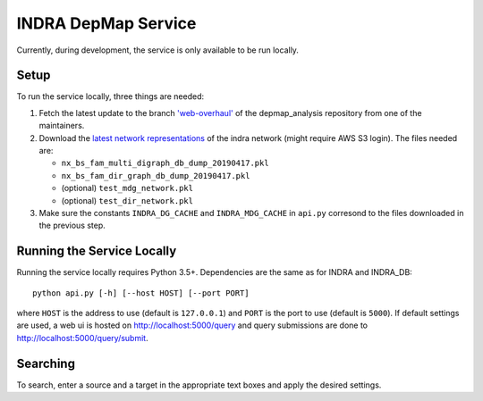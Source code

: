 INDRA DepMap Service
--------------------

Currently, during development, the service is only available to be run locally.

Setup
=====

To run the service locally, three things are needed:

1. Fetch the latest update to the branch
   `'web-overhaul' <https://github.com/kkaris/depmap_analysis/tree/web-overhaul>`_
   of the depmap_analysis repository from one of the maintainers.
2. Download the `latest network representations <https://s3.amazonaws.com/depmap-public/_cache/>`_
   of the indra network (might require AWS S3 login). The files needed are:

   * ``nx_bs_fam_multi_digraph_db_dump_20190417.pkl``
   * ``nx_bs_fam_dir_graph_db_dump_20190417.pkl``
   * (optional) ``test_mdg_network.pkl``
   * (optional) ``test_dir_network.pkl``
3. Make sure the constants ``INDRA_DG_CACHE`` and ``INDRA_MDG_CACHE`` in
   ``api.py`` corresond to the files downloaded in the previous step.

Running the Service Locally
===========================

Running the service locally requires Python 3.5+. Dependencies are the same
as for INDRA and INDRA_DB::

  python api.py [-h] [--host HOST] [--port PORT]

where ``HOST`` is the address to use (default is ``127.0.0.1``) and ``PORT``
is the port to use (default is ``5000``). If default settings are used, a
web ui is hosted on http://localhost:5000/query and query submissions are
done to http://localhost:5000/query/submit.

Searching
=========

To search, enter a source and a target in the appropriate text boxes and
apply the desired settings.
